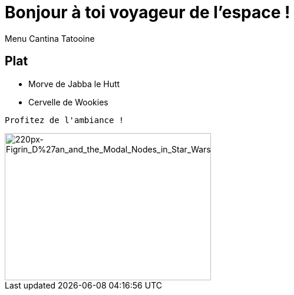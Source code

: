 = Bonjour à toi voyageur de l'espace !
Menu Cantina Tatooine

== Plat
* Morve de Jabba le Hutt
* Cervelle de Wookies

[source,bash]
Profitez de l'ambiance !

image::https://upload.wikimedia.org/wikipedia/en/thumb/a/a7/Figrin_D%27an_and_the_Modal_Nodes_in_Star_Wars_Episode_IV.jpg/220px-Figrin_D%27an_and_the_Modal_Nodes_in_Star_Wars_Episode_IV.jpg[220px-Figrin_D%27an_and_the_Modal_Nodes_in_Star_Wars_Episode_IV, 350, 250]

